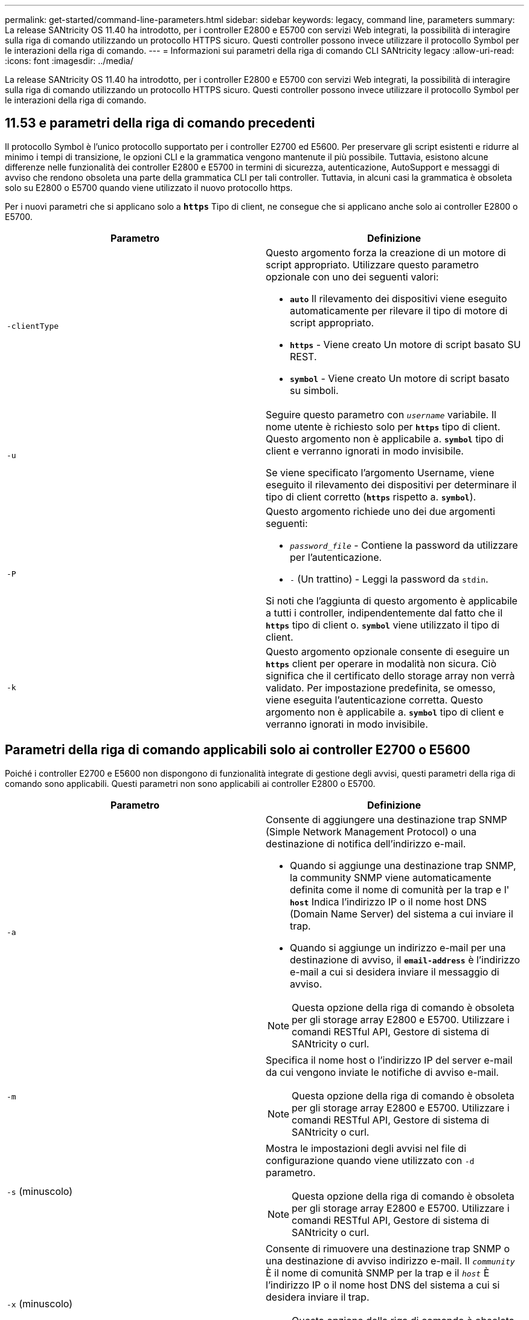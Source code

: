 ---
permalink: get-started/command-line-parameters.html 
sidebar: sidebar 
keywords: legacy, command line, parameters 
summary: La release SANtricity OS 11.40 ha introdotto, per i controller E2800 e E5700 con servizi Web integrati, la possibilità di interagire sulla riga di comando utilizzando un protocollo HTTPS sicuro. Questi controller possono invece utilizzare il protocollo Symbol per le interazioni della riga di comando. 
---
= Informazioni sui parametri della riga di comando CLI SANtricity legacy
:allow-uri-read: 
:icons: font
:imagesdir: ../media/


[role="lead"]
La release SANtricity OS 11.40 ha introdotto, per i controller E2800 e E5700 con servizi Web integrati, la possibilità di interagire sulla riga di comando utilizzando un protocollo HTTPS sicuro. Questi controller possono invece utilizzare il protocollo Symbol per le interazioni della riga di comando.



== 11.53 e parametri della riga di comando precedenti

Il protocollo Symbol è l'unico protocollo supportato per i controller E2700 ed E5600. Per preservare gli script esistenti e ridurre al minimo i tempi di transizione, le opzioni CLI e la grammatica vengono mantenute il più possibile. Tuttavia, esistono alcune differenze nelle funzionalità dei controller E2800 e E5700 in termini di sicurezza, autenticazione, AutoSupport e messaggi di avviso che rendono obsoleta una parte della grammatica CLI per tali controller. Tuttavia, in alcuni casi la grammatica è obsoleta solo su E2800 o E5700 quando viene utilizzato il nuovo protocollo https.

Per i nuovi parametri che si applicano solo a `*https*` Tipo di client, ne consegue che si applicano anche solo ai controller E2800 o E5700.

[cols="2*"]
|===
| Parametro | Definizione 


 a| 
`-clientType`
 a| 
Questo argomento forza la creazione di un motore di script appropriato. Utilizzare questo parametro opzionale con uno dei seguenti valori:

* `*auto*` Il rilevamento dei dispositivi viene eseguito automaticamente per rilevare il tipo di motore di script appropriato.
* `*https*` - Viene creato Un motore di script basato SU REST.
* `*symbol*` - Viene creato Un motore di script basato su simboli.




 a| 
`-u`
 a| 
Seguire questo parametro con `_username_` variabile. Il nome utente è richiesto solo per `*https*` tipo di client. Questo argomento non è applicabile a. `*symbol*` tipo di client e verranno ignorati in modo invisibile.

Se viene specificato l'argomento Username, viene eseguito il rilevamento dei dispositivi per determinare il tipo di client corretto (`*https*` rispetto a. `*symbol*`).



 a| 
`-P`
 a| 
Questo argomento richiede uno dei due argomenti seguenti:

* `_password_file_` - Contiene la password da utilizzare per l'autenticazione.
* `-` (Un trattino) - Leggi la password da `stdin`.


Si noti che l'aggiunta di questo argomento è applicabile a tutti i controller, indipendentemente dal fatto che il `*https*` tipo di client o. `*symbol*` viene utilizzato il tipo di client.



 a| 
`-k`
 a| 
Questo argomento opzionale consente di eseguire un `*https*` client per operare in modalità non sicura. Ciò significa che il certificato dello storage array non verrà validato. Per impostazione predefinita, se omesso, viene eseguita l'autenticazione corretta. Questo argomento non è applicabile a. `*symbol*` tipo di client e verranno ignorati in modo invisibile.

|===


== Parametri della riga di comando applicabili solo ai controller E2700 o E5600

Poiché i controller E2700 e E5600 non dispongono di funzionalità integrate di gestione degli avvisi, questi parametri della riga di comando sono applicabili. Questi parametri non sono applicabili ai controller E2800 o E5700.

[cols="2*"]
|===
| Parametro | Definizione 


 a| 
`-a`
 a| 
Consente di aggiungere una destinazione trap SNMP (Simple Network Management Protocol) o una destinazione di notifica dell'indirizzo e-mail.

* Quando si aggiunge una destinazione trap SNMP, la community SNMP viene automaticamente definita come il nome di comunità per la trap e l' `*host*` Indica l'indirizzo IP o il nome host DNS (Domain Name Server) del sistema a cui inviare il trap.
* Quando si aggiunge un indirizzo e-mail per una destinazione di avviso, il `*email-address*` è l'indirizzo e-mail a cui si desidera inviare il messaggio di avviso.


[NOTE]
====
Questa opzione della riga di comando è obsoleta per gli storage array E2800 e E5700. Utilizzare i comandi RESTful API, Gestore di sistema di SANtricity o curl.

====


 a| 
`-m`
 a| 
Specifica il nome host o l'indirizzo IP del server e-mail da cui vengono inviate le notifiche di avviso e-mail.

[NOTE]
====
Questa opzione della riga di comando è obsoleta per gli storage array E2800 e E5700. Utilizzare i comandi RESTful API, Gestore di sistema di SANtricity o curl.

====


 a| 
`-s` (minuscolo)
 a| 
Mostra le impostazioni degli avvisi nel file di configurazione quando viene utilizzato con `-d` parametro.

[NOTE]
====
Questa opzione della riga di comando è obsoleta per gli storage array E2800 e E5700. Utilizzare i comandi RESTful API, Gestore di sistema di SANtricity o curl.

====


 a| 
`-x` (minuscolo)
 a| 
Consente di rimuovere una destinazione trap SNMP o una destinazione di avviso indirizzo e-mail. Il `_community_` È il nome di comunità SNMP per la trap e il `_host_` È l'indirizzo IP o il nome host DNS del sistema a cui si desidera inviare il trap.

[NOTE]
====
Questa opzione della riga di comando è obsoleta per gli storage array E2800 e E5700. Utilizzare i comandi RESTful API, Gestore di sistema di SANtricity o curl.

====
|===


== Parametri della riga di comando applicabili a tutti i controller in esecuzione con un tipo di client Symbol

[cols="2*"]
|===
| Parametro | Definizione 


 a| 
`-R` (maiuscolo)
 a| 
Definisce il ruolo utente per la password. I ruoli possono essere:

* `*admin*` -- l'utente ha il privilegio di modificare la configurazione dello storage array.
* `*monitor*` -- l'utente ha il privilegio di visualizzare la configurazione dello storage array, ma non può apportare modifiche.


Il `*-R*` il parametro è valido solo se utilizzato con `*–p*` parametro, che specifica la definizione di una password per un array di storage.

Il `*-R*` il parametro è obbligatorio solo se la funzione di doppia password è attivata sull'array di storage. Il `*-R*` il parametro non è necessario in queste condizioni:

* La funzione di doppia password non è attivata sullo storage array.
* Viene impostato un solo ruolo di amministratore e il ruolo di monitor non viene impostato per lo storage array.


|===


== Parametri della riga di comando applicabili a tutti i controller e a tutti i tipi di client

[cols="2*"]
|===
| Parametro | Definizione 


 a| 
`_host-name-or-IP-address_`
 a| 
Specifica il nome host o l'indirizzo IP (Internet Protocol) (`_xxx.xxx.xxx.xxx_`) di uno storage array gestito in-band o di uno storage array gestito out-of-band.

* Se si gestisce un array di storage utilizzando un host attraverso la gestione dello storage in-band, è necessario utilizzare `-n` o il `-w` parametro se all'host sono collegati più array di storage.
* Se si gestisce uno storage array utilizzando la gestione dello storage out-of-band tramite la connessione Ethernet su ciascun controller, è necessario specificare `_host-name-or-IP-address_` dei controller.
* Se in precedenza è stato configurato un array di storage nella finestra di gestione aziendale, è possibile specificare l'array di storage in base al nome fornito dall'utente utilizzando `-n` parametro.
* Se in precedenza è stato configurato un array di storage nella finestra di gestione aziendale, è possibile specificare l'array di storage in base al relativo WWID (World Wide Identifier) utilizzando `-w` parametro.




 a| 
`-A`
 a| 
Aggiunge un array di storage al file di configurazione. Se non si segue `-A` parametro con a. `_host-name-or-IP-address_`, il rilevamento automatico esegue la scansione della subnet locale per individuare gli array di storage.



 a| 
`-c`
 a| 
Indica che si stanno inserendo uno o più comandi di script da eseguire sull'array di storage specificato. Terminare ciascun comando con un punto e virgola (`;`). Non è possibile posizionarne più di uno `-c` parametro sulla stessa riga di comando. È possibile includere più comandi di script dopo `-c` parametro.



 a| 
`-d`
 a| 
Mostra il contenuto del file di configurazione dello script. Il contenuto del file ha questo formato: `_storage-system-name host-name1 host-name2_`



 a| 
`-e`
 a| 
Esegue i comandi senza eseguire prima un controllo della sintassi.



 a| 
`-F` (maiuscolo)
 a| 
Specifica l'indirizzo e-mail da cui verranno inviati tutti gli avvisi.



 a| 
`-f` (minuscolo)
 a| 
Specifica un nome di file che contiene comandi di script che si desidera eseguire sull'array di storage specificato. Il `-f` il parametro è simile a. `-c` in quanto entrambi i parametri sono destinati all'esecuzione di comandi di script. Il `-c` il parametro esegue singoli comandi di script. Il `-f` parameter esegue un file di comandi di script. Per impostazione predefinita, gli errori riscontrati durante l'esecuzione dei comandi di script in un file vengono ignorati e il file continua a essere eseguito. Per eseguire l'override di questo comportamento, utilizzare `set session errorAction=stop` nel file script.



 a| 
`-g`
 a| 
Specifica un file ASCII che contiene le informazioni di contatto del mittente del messaggio e-mail che verranno incluse in tutte le notifiche di avviso e-mail. La CLI presuppone che il file ASCII sia di solo testo, senza delimitatori o qualsiasi formato previsto. Non utilizzare `-g` parametro se a. `userdata.txt` il file esiste.



 a| 
`-h`
 a| 
Specifica il nome host che esegue l'agente SNMP a cui è connesso lo storage array. Utilizzare `-h` parametro con questi parametri:

* `-a`
* `-x`




 a| 
`-I` (maiuscolo)
 a| 
Specifica il tipo di informazioni da includere nelle notifiche degli avvisi e-mail. È possibile selezionare i seguenti valori:

* `eventOnly` -- solo le informazioni sull'evento sono incluse nell'email.
* `profile` -- le informazioni relative all'evento e al profilo dell'array sono incluse nell'e-mail.


È possibile specificare la frequenza per i recapiti e-mail utilizzando `-q` parametro.



 a| 
`-i` (minuscolo)
 a| 
Mostra l'indirizzo IP degli array di storage noti. Utilizzare `-i` con il `-d` parametro. Il contenuto del file ha questo formato: `_storage-system-name IP-address1 IPaddress2_`



 a| 
`-n`
 a| 
Specifica il nome dell'array di storage su cui si desidera eseguire i comandi script. Questo nome è facoltativo quando si utilizza un `_host-name-or-IP-address_`. Se si utilizza il metodo in-band per la gestione dello storage array, è necessario utilizzare `-n` parametro se più di un array di storage è connesso all'host all'indirizzo specificato. Il nome dell'array di storage è richiesto quando `_host-name-or-IP-address_` non viene utilizzato. Il nome dell'array di storage configurato per l'utilizzo nella finestra di gestione aziendale (ovvero, il nome è elencato nel file di configurazione) non deve essere un nome duplicato di qualsiasi altro array di storage configurato.



 a| 
`-o`
 a| 
Specifica un nome di file per tutto il testo di output che è il risultato dell'esecuzione dei comandi di script. Utilizzare `-o` parametro con questi parametri:

* `-c`
* `-f`


Se non si specifica un file di output, il testo di output passa all'output standard (stdout). Tutti gli output dei comandi che non sono comandi di script vengono inviati a stdout, indipendentemente dal fatto che questo parametro sia impostato o meno.



 a| 
`-p`
 a| 
Definisce la password per lo storage array su cui si desidera eseguire i comandi. La password non è necessaria in presenza delle seguenti condizioni:

* Non è stata impostata una password sullo storage array.
* La password viene specificata in un file di script in esecuzione.
* Specificare la password utilizzando `-c` parametro e questo comando:


[listing]
----
set session password=password
----


 a| 
`-P`
 a| 
Questo argomento richiede uno dei due argomenti seguenti:

* `_password_file_` - contiene la password da utilizzare per l'autenticazione.
* `-`(dash) - leggere la password da `stdin`.


Si noti che l'aggiunta di questo argomento è applicabile a tutti i controller, indipendentemente dal fatto che il `*https*` tipo di client o. `*symbol*` viene utilizzato il tipo di client.



 a| 
`-q`
 a| 
Specifica la frequenza con cui si desidera ricevere le notifiche degli eventi e il tipo di informazioni restituite nelle notifiche degli eventi. Per ogni evento critico viene sempre generata una notifica di avviso via email contenente almeno le informazioni di base sugli eventi. Questi valori sono validi per `-q` parametro:

* `everyEvent` -- le informazioni vengono restituite con ogni notifica di avviso e-mail.
* `2` -- le informazioni vengono restituite non più di una volta ogni due ore.
* `4` -- le informazioni vengono restituite non più di una volta ogni quattro ore.
* `8` -- le informazioni vengono restituite non più di una volta ogni otto ore.
* `12` -- le informazioni vengono restituite non più di una volta ogni 12 ore.
* `24` -- le informazioni vengono restituite non più di una volta ogni 24 ore.


Utilizzando il `-I` parametro è possibile specificare il tipo di informazioni nelle notifiche degli avvisi e-mail.

* Se si imposta `-I` parametro a. `eventOnly` , l'unico valore valido per `-q` il parametro è `everyEvent`.
* Se si imposta `-I` a uno dei due parametri `profile` o il `supportBundle` valore, queste informazioni vengono incluse nei messaggi e-mail con la frequenza specificata da `-q` parametro.




 a| 
`-quick`
 a| 
Riduce il tempo necessario per eseguire un'operazione su linea singola. Un esempio di operazione a linea singola è rappresentato da `recreate snapshot volume` comando. Questo parametro riduce il tempo non eseguendo processi in background per la durata del comando. Non utilizzare questo parametro per operazioni che comportano più operazioni su una riga. L'uso esteso di questo comando può sovraccaricarsi del controller con più comandi di quanti il controller possa elaborare, causando guasti operativi. Inoltre, gli aggiornamenti dello stato e della configurazione che vengono generalmente raccolti dai processi in background non saranno disponibili per la CLI. Questo parametro causa il fallimento delle operazioni che dipendono dalle informazioni di background.



 a| 
`-S` (maiuscolo)
 a| 
Elimina i messaggi informativi che descrivono l'avanzamento del comando visualizzato quando si eseguono i comandi script. (La soppressione dei messaggi informativi viene anche chiamata modalità silenziosa). Questo parametro elimina i seguenti messaggi:

* `Performing syntax check`
* `Syntax check complete`
* `Executing script`
* `Script execution complete`
* `SMcli completed successfully`




 a| 
`-useLegacyTransferPort`
 a| 
Consente di impostare la porta di trasferimento su `8443` invece dell'impostazione predefinita `443`.



 a| 
`-v`
 a| 
Mostra lo stato globale corrente dei dispositivi noti in un file di configurazione se utilizzato con `-d` parametro.



 a| 
`-w`
 a| 
Specifica l'ID WWID dell'array di storage. Questo parametro è un'alternativa a `-n` parametro. Utilizzare `-w` con il `-d` Parametro per visualizzare gli ID WWID degli array di storage noti. Il contenuto del file ha questo formato: `_storage-system-name world-wide-ID IP-address1 IP-address2_`



 a| 
`-X` (maiuscolo)
 a| 
Elimina un array di storage da una configurazione.



 a| 
`-?`
 a| 
Mostra le informazioni sull'utilizzo dei comandi CLI.

|===